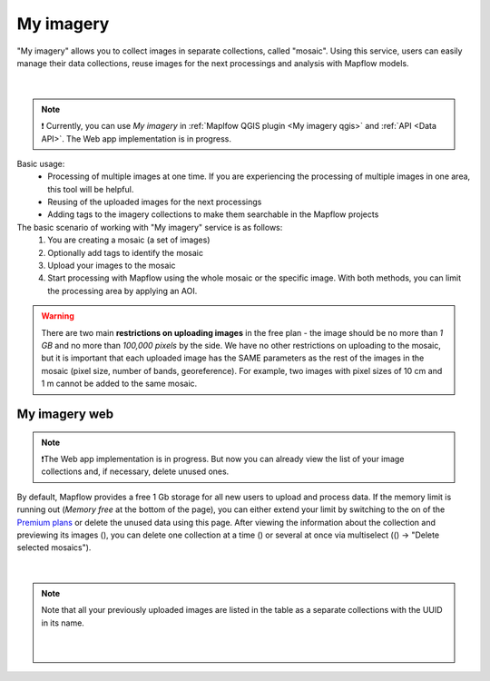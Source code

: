 .. _My imagery main:

My imagery
===========

"My imagery" allows you to collect images in separate collections, called "mosaic". Using this service, users can easily manage their data collections, reuse images for the next processings and analysis with Mapflow models.

.. figure:: ../api/_static/qgis/my_imagery_images.png
         :align: center
         :class: with-border
         :width: 18cm
|

.. note::
     ❗️ Currently, you can use *My imagery* in :ref:`Maplfow QGIS plugin <My imagery qgis>` and :ref:`API <Data API>`. The Web app implementation is in progress.

Basic usage:
    - Processing of multiple images at one time. If you are experiencing the processing of multiple images in one area, this tool will be helpful.
    - Reusing of the uploaded images for the next processings
    - Adding tags to the imagery collections to make them searchable in the Mapflow projects

The basic scenario of working with "My imagery" service is as follows:
    1. You are creating a mosaic (a set of images)
    2. Optionally add tags to identify the mosaic
    3. Upload your images to the mosaic
    4. Start processing with Mapflow using the whole mosaic or the specific image. With both methods, you can limit the processing area by applying an AOI.

.. warning::
     There are two main **restrictions on uploading images** in the free plan - the image should be no more than *1 GB* and no more than *100,000 pixels* by the side. We have no other restrictions on uploading to the mosaic, but it is important that each uploaded image has the SAME parameters as the rest of the images in the mosaic (pixel size, number of bands, georeference). For example, two images with pixel sizes of 10 cm and 1 m cannot be added to the same mosaic.

My imagery web
---------------

.. note::
     ❗️The Web app implementation is in progress. But now you can already view the list of your image collections and, if necessary, delete unused ones.

.. |preview| image:: _static/preview_mosaic.png
  :width: 0.6cm

.. |delete| image:: _static/delete_single_mosaic.png
  :width: 0.6cm

.. |more| image:: _static/more_menu.png
  :width: 0.6cm

By default, Mapflow provides a free 1 Gb storage for all new users to upload and process data. If the memory limit is running out (*Memory free* at the bottom of the page), you can either extend your limit by switching to the on of the `Premium plans <https://mapflow.ai/pricing>`_ or delete the unused data using this page. After viewing the information about the collection and previewing its images (|preview|), you can delete one collection at a time (|delete|) or several at once via multiselect ((|more|) -> "Delete selected mosaics").

.. figure:: _static/my_imagery_page.png
         :align: center
         :class: with-border
         :width: 18cm
|

.. note::
     Note that all your previously uploaded images are listed in the table as a separate collections with the UUID in its name.
     
      .. figure:: _static/select_delete_mosaics.gif
            :align: center
            :class: with-border
            :width: 15cm
      |    

